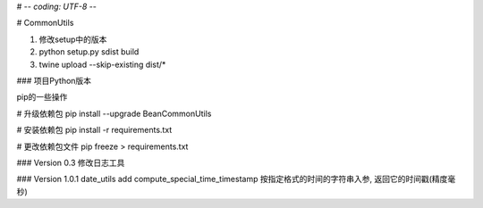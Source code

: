 # -*- coding: UTF-8 -*-

# CommonUtils

1. 修改setup中的版本

2. python setup.py sdist build

3. twine upload --skip-existing dist/*


### 项目Python版本

pip的一些操作

# 升级依赖包
pip install --upgrade BeanCommonUtils

# 安装依赖包
pip install -r requirements.txt

# 更改依赖包文件
pip freeze > requirements.txt


### Version 0.3
修改日志工具

### Version 1.0.1
date_utils add compute_special_time_timestamp 按指定格式的时间的字符串入参, 返回它的时间戳(精度毫秒)